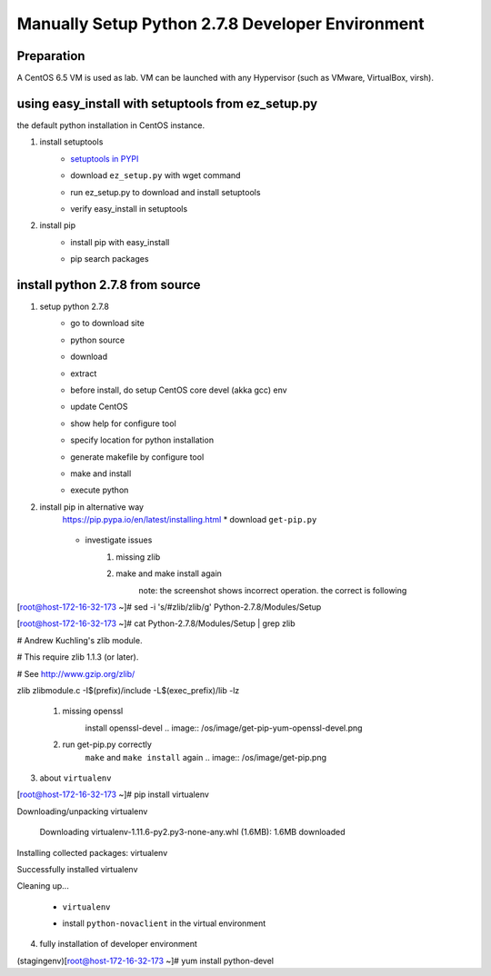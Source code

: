 Manually Setup Python 2.7.8 Developer Environment
=================================================
Preparation
-----------
A CentOS 6.5 VM is used as lab. VM can be launched with any Hypervisor (such as VMware, VirtualBox, virsh).

.. image:: /os/image/launch-centos-inst.png

using easy_install with setuptools from ez_setup.py
----------------------------------------------------------
the default python installation in CentOS instance.

.. image:: /os/image/instance-default-python.png 

1. install setuptools
    * `setuptools in PYPI <https://pypi.python.org/pypi/setuptools>`_
    * download ``ez_setup.py`` with wget command
        .. image:: /os/image/ez_setup.py-dl.png
    * run ez_setup.py to download and install setuptools
        .. image:: /os/image/ez_setup.setuptools.png
    * verify easy_install in setuptools
        .. image:: /os/image/easy_install.verify.png
2. install pip
    * install pip with easy_install
        .. image:: /os/image/easy_install-pip.png
    * pip search packages
        .. image:: /os/image/pip-search-example.png

install python 2.7.8 from source
--------------------------------
1. setup python 2.7.8
    * go to download site
        .. image:: /os/image/python-dl.png
    * python source
        .. image:: /os/image/python-2.7.8.src.link.png
    * download
        .. image:: /os/image/python-2.7.8.src-wget.png
    * extract
        .. image:: /os/image/python-2.7.8.tar-zxf.png
    * before install, do setup CentOS core devel (akka gcc) env
        .. image:: /os/image/yum-core-devel-install.png
    * update CentOS
        .. image:: /os/image/yum-update.png
    * show help for configure tool
        .. image:: /os/image/do-configure-help.png
    * specify location for python installation
        .. image:: /os/image/do-configure-prefix.png
    * generate makefile by configure tool
        .. image:: /os/image/do-configure-makefile.png
    * make and install
        .. image:: /os/image/make-and-install.png
    * execute python
        .. image:: /os/image/execute-python-2.7.8.png

2. install pip in alternative way
    https://pip.pypa.io/en/latest/installing.html
    * download ``get-pip.py``
        .. image:: /os/image/get-pip-wget.png
    * investigate issues
        #) missing zlib
            .. image:: /os/image/get-pip-missing-zlib.png
        #) make and make install again
            .. image:: /os/image/get-pip-zip-re-make.png
            note: the screenshot shows incorrect operation. the correct is following

            .. code:: bash
[root@host-172-16-32-173 ~]# sed -i 's/#zlib/zlib/g' Python-2.7.8/Modules/Setup

[root@host-172-16-32-173 ~]# cat Python-2.7.8/Modules/Setup | grep zlib

# Andrew Kuchling's zlib module.

# This require zlib 1.1.3 (or later).

# See http://www.gzip.org/zlib/

zlib zlibmodule.c -I$(prefix)/include -L$(exec_prefix)/lib -lz

        #) missing openssl
            .. image:: /os/image/get-pip-miss-httpshandler.png
            install openssl-devel
            .. image:: /os/image/get-pip-yum-openssl-devel.png
        #) run get-pip.py correctly
            ``make`` and ``make install`` again
            .. image:: /os/image/get-pip.png

3. about ``virtualenv``
    .. code:: bash
[root@host-172-16-32-173 ~]# pip install virtualenv

Downloading/unpacking virtualenv

  Downloading virtualenv-1.11.6-py2.py3-none-any.whl (1.6MB): 1.6MB downloaded

Installing collected packages: virtualenv

Successfully installed virtualenv

Cleaning up...
    
    * ``virtualenv`` 
        .. image:: /os/image/virtualenv-activate.png
    * install ``python-novaclient`` in the virtual environment
        .. image:: /os/image/virtualenv-install-novaclient.png
        .. image: /image/virtualenv-install-novaclient1.png

4. fully installation of developer environment
    .. code:: bash
(stagingenv)[root@host-172-16-32-173 ~]# yum install python-devel

